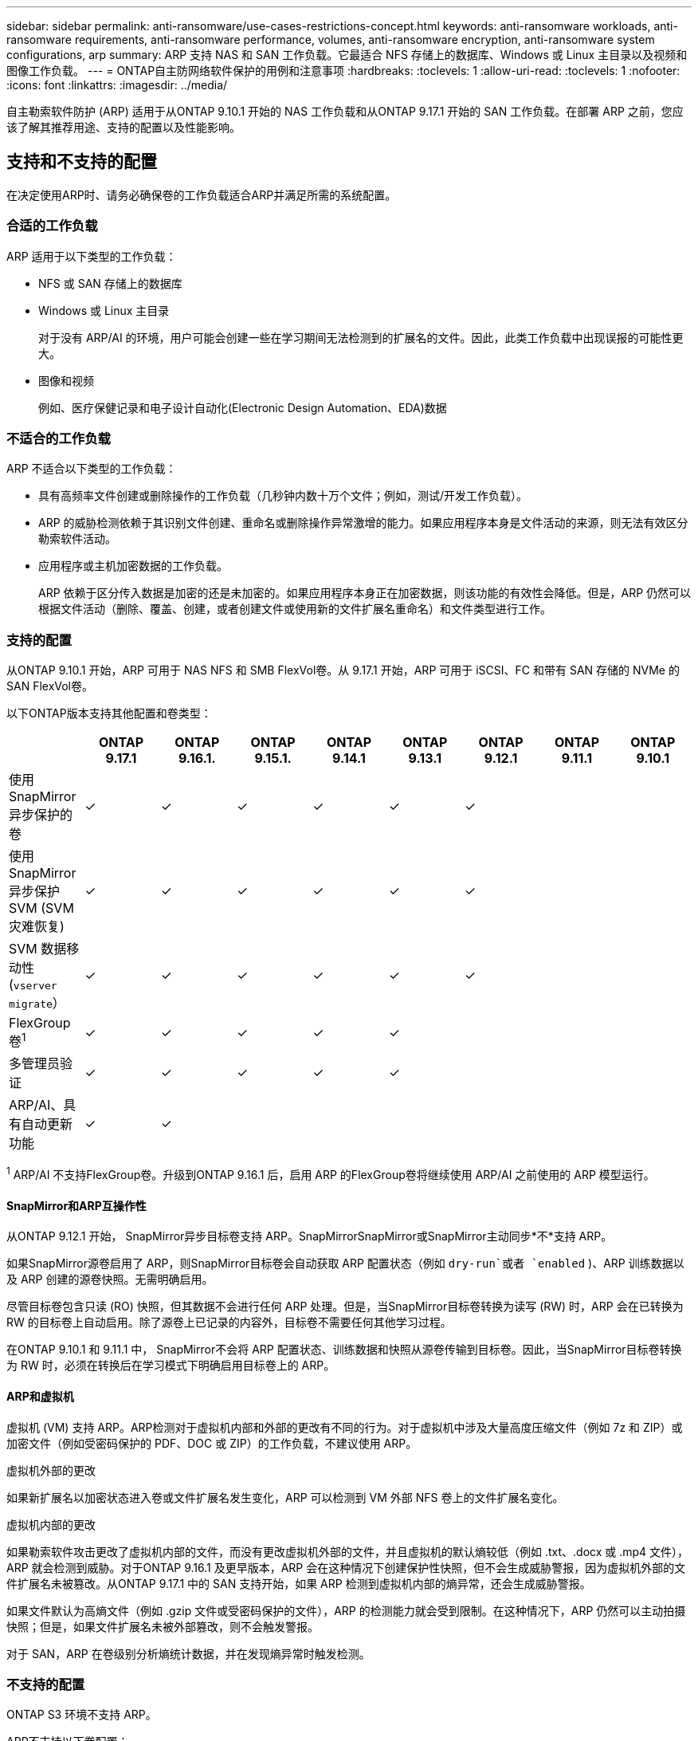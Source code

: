 ---
sidebar: sidebar 
permalink: anti-ransomware/use-cases-restrictions-concept.html 
keywords: anti-ransomware workloads, anti-ransomware requirements, anti-ransomware performance, volumes, anti-ransomware encryption, anti-ransomware system configurations, arp 
summary: ARP 支持 NAS 和 SAN 工作负载。它最适合 NFS 存储上的数据库、Windows 或 Linux 主目录以及视频和图像工作负载。 
---
= ONTAP自主防网络软件保护的用例和注意事项
:hardbreaks:
:toclevels: 1
:allow-uri-read: 
:toclevels: 1
:nofooter: 
:icons: font
:linkattrs: 
:imagesdir: ../media/


[role="lead"]
自主勒索软件防护 (ARP) 适用于从ONTAP 9.10.1 开始的 NAS 工作负载和从ONTAP 9.17.1 开始的 SAN 工作负载。在部署 ARP 之前，您应该了解其推荐用途、支持的配置以及性能影响。



== 支持和不支持的配置

在决定使用ARP时、请务必确保卷的工作负载适合ARP并满足所需的系统配置。



=== 合适的工作负载

ARP 适用于以下类型的工作负载：

* NFS 或 SAN 存储上的数据库
* Windows 或 Linux 主目录
+
对于没有 ARP/AI 的环境，用户可能会创建一些在学习期间无法检测到的扩展名的文件。因此，此类工作负载中出现误报的可能性更大。

* 图像和视频
+
例如、医疗保健记录和电子设计自动化(Electronic Design Automation、EDA)数据





=== 不适合的工作负载

ARP 不适合以下类型的工作负载：

* 具有高频率文件创建或删除操作的工作负载（几秒钟内数十万个文件；例如，测试/开发工作负载）。
* ARP 的威胁检测依赖于其识别文件创建、重命名或删除操作异常激增的能力。如果应用程序本身是文件活动的来源，则无法有效区分勒索软件活动。
* 应用程序或主机加密数据的工作负载。
+
ARP 依赖于区分传入数据是加密的还是未加密的。如果应用程序本身正在加密数据，则该功能的有效性会降低。但是，ARP 仍然可以根据文件活动（删除、覆盖、创建，或者创建文件或使用新的文件扩展名重命名）和文件类型进行工作。





=== 支持的配置

从ONTAP 9.10.1 开始，ARP 可用于 NAS NFS 和 SMB FlexVol卷。从 9.17.1 开始，ARP 可用于 iSCSI、FC 和带有 SAN 存储的 NVMe 的 SAN FlexVol卷。

以下ONTAP版本支持其他配置和卷类型：

|===
|  | ONTAP 9.17.1 | ONTAP 9.16.1. | ONTAP 9.15.1. | ONTAP 9.14.1 | ONTAP 9.13.1 | ONTAP 9.12.1 | ONTAP 9.11.1 | ONTAP 9.10.1 


| 使用SnapMirror异步保护的卷 | ✓ | ✓ | ✓ | ✓ | ✓ | ✓ |  |  


| 使用SnapMirror异步保护SVM (SVM灾难恢复) | ✓ | ✓ | ✓ | ✓ | ✓ | ✓ |  |  


| SVM 数据移动性 (`vserver migrate`） | ✓ | ✓ | ✓ | ✓ | ✓ | ✓ |  |  


| FlexGroup卷^1^ | ✓ | ✓ | ✓ | ✓ | ✓ |  |  |  


| 多管理员验证 | ✓ | ✓ | ✓ | ✓ | ✓ |  |  |  


| ARP/AI、具有自动更新功能 | ✓ | ✓ |  |  |  |  |  |  
|===
^1^ ARP/AI 不支持FlexGroup卷。升级到ONTAP 9.16.1 后，启用 ARP 的FlexGroup卷将继续使用 ARP/AI 之前使用的 ARP 模型运行。



==== SnapMirror和ARP互操作性

从ONTAP 9.12.1 开始， SnapMirror异步目标卷支持 ARP。SnapMirrorSnapMirror或SnapMirror主动同步*不*支持 ARP。

如果SnapMirror源卷启用了 ARP，则SnapMirror目标卷会自动获取 ARP 配置状态（例如 `dry-run`或者 `enabled` )、ARP 训练数据以及 ARP 创建的源卷快照。无需明确启用。

尽管目标卷包含只读 (RO) 快照，但其数据不会进行任何 ARP 处理。但是，当SnapMirror目标卷转换为读写 (RW) 时，ARP 会在已转换为 RW 的目标卷上自动启用。除了源卷上已记录的内容外，目标卷不需要任何其他学习过程。

在ONTAP 9.10.1 和 9.11.1 中， SnapMirror不会将 ARP 配置状态、训练数据和快照从源卷传输到目标卷。因此，当SnapMirror目标卷转换为 RW 时，必须在转换后在学习模式下明确启用目标卷上的 ARP。



==== ARP和虚拟机

虚拟机 (VM) 支持 ARP。ARP检测对于虚拟机内部和外部的更改有不同的行为。对于虚拟机中涉及大量高度压缩文件（例如 7z 和 ZIP）或加密文件（例如受密码保护的 PDF、DOC 或 ZIP）的工作负载，不建议使用 ARP。

.虚拟机外部的更改
如果新扩展名以加密状态进入卷或文件扩展名发生变化，ARP 可以检测到 VM 外部 NFS 卷上的文件扩展名变化。

.虚拟机内部的更改
如果勒索软件攻击更改了虚拟机内部的文件，而没有更改虚拟机外部的文件，并且虚拟机的默认熵较低（例如 .txt、.docx 或 .mp4 文件），ARP 就会检测到威胁。对于ONTAP 9.16.1 及更早版本，ARP 会在这种情况下创建保护性快照，但不会生成威胁警报，因为虚拟机外部的文件扩展名未被篡改。从ONTAP 9.17.1 中的 SAN 支持开始，如果 ARP 检测到虚拟机内部的熵异常，还会生成威胁警报。

如果文件默认为高熵文件（例如 .gzip 文件或受密码保护的文件），ARP 的检测能力就会受到限制。在这种情况下，ARP 仍然可以主动拍摄快照；但是，如果文件扩展名未被外部篡改，则不会触发警报。

对于 SAN，ARP 在卷级别分析熵统计数据，并在发现熵异常时触发检测。



=== 不支持的配置

ONTAP S3 环境不支持 ARP。

ARP不支持以下卷配置：

* FlexGroup卷（在ONTAP 9.10.1 至 9.12.1 中）。从ONTAP 9.13.1 开始，支持FlexGroup卷，但仅限于 ARP/AI 之前使用的 ARP 模型。
* FlexCache卷(原始FlexVol卷支持ARP、但缓存卷不支持ARP)
* 使卷脱机
* SnapLock 卷
* SnapMirror活动同步
* SnapMirror同步
* SnapMirror异步（在ONTAP 9.10.1 和 9.11.1 中）。从ONTAP 9.12.1 开始支持SnapMirror异步。有关更多信息，请参阅<<SnapMirror>> 。
* 受限卷
* Storage VM的根卷
* 已停止Storage VM的卷




== ARP性能和频率注意事项

ARP 对系统性能（以吞吐量和峰值 IOPS 衡量）的影响极小。ARP功能的影响取决于具体的卷工作负载。对于常见工作负载，建议采用以下配置限制：

[cols="30,20,30"]
|===
| 工作负载特征 | 每个节点的建议卷限制 | 当每个节点的卷限制超过上限时，性能会下降^1^ 


| 读取密集型或数据可以压缩 | 150 | 最大IOPS的4% 


| 写入密集且数据无法压缩 | 60  a| 
* NAS： ONTAP 9.15.1 及更早版本的最大 IOPS 的 10%
* NAS： ONTAP 9.16.1 及更高版本的最大 IOPS 的 4%
* SAN： ONTAP 9.17.1 及更高版本的最大 IOPS 的 5%


|===
^1^ 无论添加的卷数量超过建议的限制多少，系统性能都不会下降超过这些百分比。

由于 ARP 分析按优先级顺序运行，因此随着受保护卷数量的增加，每个卷上运行的分析频率会降低。



== 使用ARP保护的卷进行多管理员验证

从ONTAP 9.13.1开始、您可以使用ARP启用多管理员验证(MAV)、以提高安全性。MAV可确保至少需要两个或更多经过身份验证的管理员在受保护的卷上关闭ARP、暂停ARP或将可疑攻击标记为误报。了解如何link:../multi-admin-verify/enable-disable-task.html["为受ARP保护的卷启用MAV"]。

您需要为MAV组定义管理员，并为要保护的、 `security anti-ransomware volume pause`和 `security anti-ransomware volume attack clear-suspect`ARP命令创建MAV规则 `security anti-ransomware volume disable`。MAV组中的每个管理员都必须在MAV设置范围内批准每个新规则请求link:../multi-admin-verify/enable-disable-task.html["再次添加MAV规则"]。

有关、 `security anti-ransomware volume pause`和的详细信息 `security anti-ransomware volume disable`， `security anti-ransomware volume attack clear-suspect`请参见link:https://docs.netapp.com/us-en/ontap-cli/search.html?q=security+anti-ransomware+volume["ONTAP 命令参考"^]。

从ONTAP 9.14.1 开始，ARP 会在创建 ARP 快照和发现新文件扩展名时发出警报。这些事件的警报默认处于禁用状态。警报可以在卷或 SVM 级别设置。您可以使用以下命令启用警报 `security anti-ransomware vserver event-log modify`或使用 `security anti-ransomware volume event-log modify` 。

有关和的 `security anti-ransomware volume event-log modify`详细信息 `security anti-ransomware vserver event-log modify`，请参见link:https://docs.netapp.com/us-en/ontap-cli/search.html?q=security+anti-ransomware["ONTAP 命令参考"^]。

.后续步骤
* link:enable-task.html["启用自主勒索软件保护"]
* link:../multi-admin-verify/enable-disable-task.html["为受ARP保护的卷启用MAV"]

